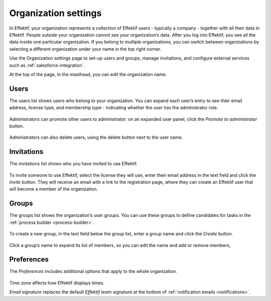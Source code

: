 .. _settings:

Organization settings
=====================

In Effektif, your organization represents a collection of Effektif users - typically a company - together with all their data in Effektif.
People outside your organization cannot see your organization’s data.
After you log into Effektif, you see all the data inside one particular organization.
If you belong to multiple organizations, you can switch between organizations by selecting a different organization under your name in the top right corner.

Use the Organization settings page to set-up users and groups,
manage invitations,
and configure external services such as :ref:`salesforce-integration`.

At the top of the page, in the masthead, you can edit the organization name.


Users
-----

The users list shows users who belong to your organization.
You can expand each user’s entry to see their email address,
license type,
and membership type - indicating whether the user has the administrator role.

.. figure:: /_static/images/settings/users.png

Administrators can promote other users to administrator:
on an expanded user panel,
click the *Promote to administrator* button.

.. figure:: /_static/images/settings/user.png

Administrators can also delete users,
using the delete button next to the user name.


Invitations
-----------

The invitations list shows who you have invited to use Effektif.

.. figure:: /_static/images/settings/invitations.png

To invite someone to use Effektif,
select the license they will use,
enter their email address in the text field and click the *Invite* button.
They will receive an email with a link to the registration page,
where they can create an Effektif user that will become a member of the organization.


Groups
------

The groups list shows the organization’s user groups.
You can use these groups to define candidates for tasks in the :ref:`process builder <process-builder>`.

.. figure:: /_static/images/settings/groups.png

To create a new group,
in the text field below the group list,
enter a group name and click the *Create* button.

.. figure:: /_static/images/settings/group.png

Click a group’s name to expand its list of members,
so you can edit the name
and add or remove members,


Preferences
-----------

The *Preferences* includes additional options that apply to the whole organization.

.. figure:: /_static/images/settings/preferences.png

*Time zone* affects how Effektif displays times.

*Email signature* replaces the default *Effektif team* signature at the bottom of :ref:`notification emails <notifications>`.
